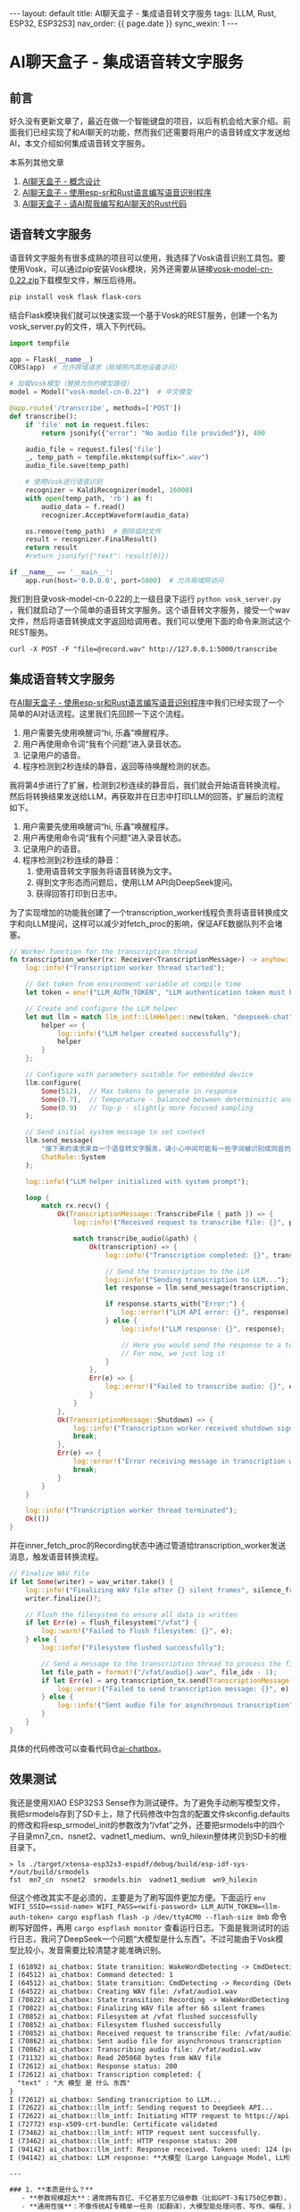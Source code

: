 #+OPTIONS: ^:nil
#+BEGIN_EXPORT html
---
layout: default
title: AI聊天盒子 - 集成语音转文字服务
tags: [LLM, Rust, ESP32, ESP32S3]
nav_order: {{ page.date }}
sync_wexin: 1
---
#+END_EXPORT

* AI聊天盒子 - 集成语音转文字服务

** 前言

好久没有更新文章了，最近在做一个智能键盘的项目，以后有机会给大家介绍。前面我们已经实现了和AI聊天的功能，然而我们还需要将用户的语音转成文字发送给AI，本文介绍如何集成语音转文字服务。

本系列其他文章
1. [[https://paul356.github.io/2025/03/15/wake-word-detect.html][AI聊天盒子 - 概念设计]]
2. [[https://paul356.github.io/2025/04/09/ai-box-esp-sr.html][AI聊天盒子 - 使用esp-sr和Rust语言编写语音识别程序]]
3. [[https://paul356.github.io/2025/04/25/ai-box-ask-llm.html][AI聊天盒子 - 请AI帮我编写和AI聊天的Rust代码]]

** 语音转文字服务

语音转文字服务有很多成熟的项目可以使用，我选择了Vosk语音识别工具包。要使用Vosk，可以通过pip安装Vosk模块，另外还需要从链接[[https://alphacephei.com/vosk/models/vosk-model-cn-0.22.zip][vosk-model-cn-0.22.zip]]下载模型文件，解压后待用。

#+begin_src txt
  pip install vosk flask flask-cors
#+end_src

结合Flask模块我们就可以快速实现一个基于Vosk的REST服务，创建一个名为vosk_server.py的文件，填入下列代码。

#+begin_src python
import tempfile

app = Flask(__name__)
CORS(app)  # 允许跨域请求（局域网内其他设备访问）

# 加载Vosk模型（替换为你的模型路径）
model = Model("vosk-model-cn-0.22")  # 中文模型

@app.route('/transcribe', methods=['POST'])
def transcribe():
    if 'file' not in request.files:
        return jsonify({"error": "No audio file provided"}), 400

    audio_file = request.files['file']
    _, temp_path = tempfile.mkstemp(suffix=".wav")
    audio_file.save(temp_path)

    # 使用Vosk进行语音识别
    recognizer = KaldiRecognizer(model, 16000)
    with open(temp_path, 'rb') as f:
        audio_data = f.read()
        recognizer.AcceptWaveform(audio_data)

    os.remove(temp_path)  # 删除临时文件
    result = recognizer.FinalResult()
    return result
    #return jsonify({"text": result[0]})

if __name__ == '__main__':
    app.run(host='0.0.0.0', port=5000)  # 允许局域网访问
#+end_src

我们到目录vosk-model-cn-0.22的上一级目录下运行 ~python vosk_server.py~ ，我们就启动了一个简单的语音转文字服务。这个语音转文字服务，接受一个wav文件，然后将语音转换成文字返回给调用者。我们可以使用下面的命令来测试这个REST服务。

#+begin_src txt
  curl -X POST -F "file=@record.wav" http://127.0.0.1:5000/transcribe
#+end_src

** 集成语音转文字服务

在[[https://paul356.github.io/2025/04/09/ai-box-esp-sr.html][AI聊天盒子 - 使用esp-sr和Rust语言编写语音识别程序]]中我们已经实现了一个简单的AI对话流程。这里我们先回顾一下这个流程。

[[/images/ai-chatbox-fetch-states.png]]

1. 用户需要先使用唤醒词“hi, 乐鑫”唤醒程序。
2. 用户再使用命令词“我有个问题”进入录音状态。
3. 记录用户的语音。
4. 程序检测到2秒连续的静音，返回等待唤醒检测的状态。

我将第4步进行了扩展，检测到2秒连续的静音后，我们就会开始语音转换流程。然后将转换结果发送给LLM，再获取并在日志中打印LLM的回答。扩展后的流程如下。

1. 用户需要先使用唤醒词“hi, 乐鑫”唤醒程序。
2. 用户再使用命令词“我有个问题”进入录音状态。
3. 记录用户的语音。
4. 程序检测到2秒连续的静音：
   1) 使用语音转文字服务将语音转换为文字。
   2) 得到文字形态而问题后，使用LLM API向DeepSeek提问。
   3) 获得回答打印到日志中。

为了实现增加的功能我创建了一个transcription_worker线程负责将语音转换成文字和向LLM提问，这样可以减少对fetch_proc的影响，保证AFE数据队列不会堵塞。

#+begin_src Rust
// Worker function for the transcription thread
fn transcription_worker(rx: Receiver<TranscriptionMessage>) -> anyhow::Result<()> {
    log::info!("Transcription worker thread started");
    
    // Get token from environment variable at compile time
    let token = env!("LLM_AUTH_TOKEN", "LLM authentication token must be set at compile time");
    
    // Create and configure the LLM helper
    let mut llm = match llm_intf::LlmHelper::new(token, "deepseek-chat") {
        helper => {
            log::info!("LLM helper created successfully");
            helper
        }
    };
    
    // Configure with parameters suitable for embedded device
    llm.configure(
        Some(512),  // Max tokens to generate in response
        Some(0.7),  // Temperature - balanced between deterministic and creative
        Some(0.9)   // Top-p - slightly more focused sampling
    );
    
    // Send initial system message to set context
    llm.send_message(
        "接下来的请求来自一个语音转文字服务，请小心中间可能有一些字词被识别成同音的字词。".to_string(),
        ChatRole::System
    );
    
    log::info!("LLM helper initialized with system prompt");
    
    loop {
        match rx.recv() {
            Ok(TranscriptionMessage::TranscribeFile { path }) => {
                log::info!("Received request to transcribe file: {}", path);
                
                match transcribe_audio(&path) {
                    Ok(transcription) => {
                        log::info!("Transcription completed: {}", transcription);
                        
                        // Send the transcription to the LLM
                        log::info!("Sending transcription to LLM...");
                        let response = llm.send_message(transcription, ChatRole::User);
                        
                        if response.starts_with("Error:") {
                            log::error!("LLM API error: {}", response);
                        } else {
                            log::info!("LLM response: {}", response);
                            
                            // Here you would send the response to a text-to-speech system
                            // For now, we just log it
                        }
                    },
                    Err(e) => {
                        log::error!("Failed to transcribe audio: {}", e);
                    }
                }
            },
            Ok(TranscriptionMessage::Shutdown) => {
                log::info!("Transcription worker received shutdown signal");
                break;
            },
            Err(e) => {
                log::error!("Error receiving message in transcription worker: {}", e);
                break;
            }
        }
    }
    
    log::info!("Transcription worker thread terminated");
    Ok(())
}
#+end_src

并在inner_fetch_proc的Recording状态中通过管道给transcription_worker发送消息，触发语音转换流程。

#+begin_src Rust
// Finalize WAV file
if let Some(writer) = wav_writer.take() {
    log::info!("Finalizing WAV file after {} silent frames", silence_frames);
    writer.finalize()?;

    // Flush the filesystem to ensure all data is written
    if let Err(e) = flush_filesystem("/vfat") {
        log::warn!("Failed to flush filesystem: {}", e);
    } else {
        log::info!("Filesystem flushed successfully");
        
        // Send a message to the transcription thread to process the file
        let file_path = format!("/vfat/audio{}.wav", file_idx - 1);
        if let Err(e) = arg.transcription_tx.send(TranscriptionMessage::TranscribeFile { path: file_path }) {
            log::error!("Failed to send transcription message: {}", e);
        } else {
            log::info!("Sent audio file for asynchronous transcription");
        }
    }
}
#+end_src

具体的代码修改可以查看代码仓[[https://github.com/paul356/ai-chatbox][ai-chatbox]]。

** 效果测试

我还是使用XIAO ESP32S3 Sense作为测试硬件。为了避免手动刷写模型文件，我把srmodels存到了SD卡上，除了代码修改中包含的配置文件skconfig.defaults的修改和将esp_srmodel_init的参数改为“/vfat”之外，还要把srmodels中的四个子目录mn7_cn、nsnet2、vadnet1_medium、wn9_hilexin整体拷贝到SD卡的根目录下。

#+begin_src shell
> ls ./target/xtensa-esp32s3-espidf/debug/build/esp-idf-sys-*/out/build/srmodels
fst  mn7_cn  nsnet2  srmodels.bin  vadnet1_medium  wn9_hilexin
#+end_src

但这个修改其实不是必须的，主要是为了刷写固件更加方便。下面运行 ~env WIFI_SSID=<ssid-name> WIFI_PASS=<wifi-password> LLM_AUTH_TOKEN=<llm-auth-token> cargo espflash flash -p /dev/ttyACM0 --flash-size 8mb~ 命令刷写好固件，再用 ~cargo espflash monitor~ 查看运行日志。下面是我测试时的运行日志，我问了DeepSeek一个问题“大模型是什么东西”。不过可能由于Vosk模型比较小，发音需要比较清楚才能准确识别。

#+begin_src txt
I (61892) ai_chatbox: State transition: WakeWordDetecting -> CmdDetecting (Waiting for wake word → Detecting command): Wake word detected
I (64512) ai_chatbox: Command detected: 1
I (64512) ai_chatbox: State transition: CmdDetecting -> Recording (Detecting command → Recording audio): Command detected (ID: 1)
I (64522) ai_chatbox: Creating WAV file: /vfat/audio1.wav
I (70822) ai_chatbox: State transition: Recording -> WakeWordDetecting (Recording audio → Waiting for wake word): Detected 66 frames of silence
I (70822) ai_chatbox: Finalizing WAV file after 66 silent frames
I (70852) ai_chatbox: Filesystem at /vfat flushed successfully
I (70852) ai_chatbox: Filesystem flushed successfully
I (70852) ai_chatbox: Received request to transcribe file: /vfat/audio1.wav
I (70862) ai_chatbox: Sent audio file for asynchronous transcription
I (70862) ai_chatbox: Transcribing audio file: /vfat/audio1.wav
I (71132) ai_chatbox: Read 205868 bytes from WAV file
I (72612) ai_chatbox: Response status: 200
I (72612) ai_chatbox: Transcription completed: {
  "text" : "大 模型 是 什么 东西"
}
I (72612) ai_chatbox: Sending transcription to LLM...
I (72622) ai_chatbox::llm_intf: Sending request to DeepSeek API...
I (72622) ai_chatbox::llm_intf: Initiating HTTP request to https://api.deepseek.com/chat/completions
I (72772) esp-x509-crt-bundle: Certificate validated
I (73462) ai_chatbox::llm_intf: HTTP request sent successfully.
I (73462) ai_chatbox::llm_intf: HTTP response status: 200
I (94142) ai_chatbox::llm_intf: Response received. Tokens used: 124 (prompt) + 390 (completion) = 514 (total)
I (94142) ai_chatbox: LLM response: **大模型（Large Language Model, LLM）** 是一种基于海量数据训练的**人工智能模型**，能够理解和生成人类语言（甚至代码、多模态内容等）。它的核心特点是：

---

### 1. **本质是什么？**
   - **参数规模超大**：通常拥有百亿、千亿甚至万亿级参数（比如GPT-3有1750亿参数），通过深度学习（如Transformer架构）从文本数据中学习语言规律。
   - **通用性强**：不像传统AI专精单一任务（如翻译），大模型能处理问答、写作、编程、逻辑推理等多种任务。

---

### 2. **为什么叫“大”？**
   - **数据大**：训练数据可达TB级（全网文本、书籍、代码等）。
   - **算力大**：需要超算级GPU集群训练，成本极高（例如GPT-3训练费用超千万美元）。
   - **能力“大”**：涌现出小模型不具备的复杂能力（如上下文学习、少样本推理）。

---

### 3. **常见例子**
   - **ChatGPT**（OpenAI）、**Gemini**（Google）、**Claude**（Anthropic）等对话式AI。
   - **文心一言**（百度）、**通义千问**（阿里）等中文大模型。

---

### 4. **能干什么？**
   - 生成文章、代码、剧本
   - 解答复杂问题（需验证）
   - 翻译/总结文档
   - 作为智能助手（客服、教育等）

---

### 5. **局限性**
   - 可能产生“幻觉”（编造错误信息）
   - 依赖训练数据，存在偏见风险
   - 需大量算力，不够环保

如果需要更具体的解释（如技术原理、应用场景），可以告诉我！
#+end_src

** 总结

本文主要考虑如何为ai-chatbox集成语音转文字服务，这样我们就可以用语音向LLM提问。如果进一步将获得的回答转成语音播放出来，就可以完整地和LLM语音聊天了，这将是下一篇文章我们要考虑的事情。

** 链接

1. vosk-model-cn-0.22.zip - https://alphacephei.com/vosk/models/vosk-model-cn-0.22.zip
2. ai-chatbox - https://github.com/paul356/ai-chatbox
